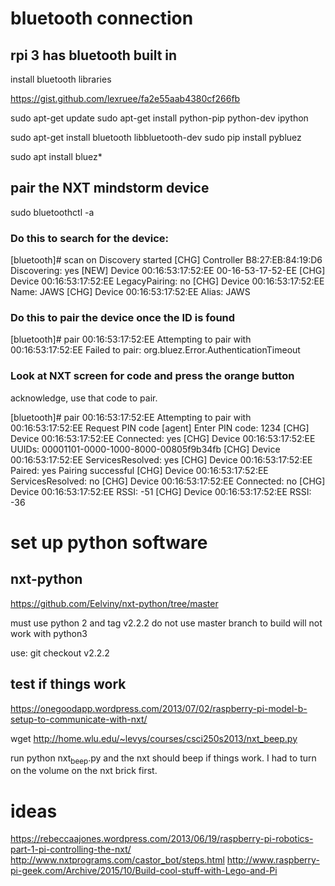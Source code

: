 * bluetooth connection

** rpi 3 has bluetooth built in

  install bluetooth libraries

https://gist.github.com/lexruee/fa2e55aab4380cf266fb

sudo apt-get update
sudo apt-get install python-pip python-dev ipython

sudo apt-get install bluetooth libbluetooth-dev
sudo pip install pybluez

  sudo apt install bluez*

** pair the NXT mindstorm device 

sudo bluetoothctl -a

*** Do this to search for the device:
[bluetooth]# scan on
Discovery started
[CHG] Controller B8:27:EB:84:19:D6 Discovering: yes
[NEW] Device 00:16:53:17:52:EE 00-16-53-17-52-EE
[CHG] Device 00:16:53:17:52:EE LegacyPairing: no
[CHG] Device 00:16:53:17:52:EE Name: JAWS
[CHG] Device 00:16:53:17:52:EE Alias: JAWS

*** Do this to pair the device once the ID is found
[bluetooth]# pair 00:16:53:17:52:EE 
Attempting to pair with 00:16:53:17:52:EE
Failed to pair: org.bluez.Error.AuthenticationTimeout

*** Look at NXT screen for code and press the orange button 

    acknowledge, use that code to pair.


[bluetooth]# pair 00:16:53:17:52:EE 
Attempting to pair with 00:16:53:17:52:EE
Request PIN code
[agent] Enter PIN code: 1234
[CHG] Device 00:16:53:17:52:EE Connected: yes
[CHG] Device 00:16:53:17:52:EE UUIDs: 00001101-0000-1000-8000-00805f9b34fb
[CHG] Device 00:16:53:17:52:EE ServicesResolved: yes
[CHG] Device 00:16:53:17:52:EE Paired: yes
Pairing successful
[CHG] Device 00:16:53:17:52:EE ServicesResolved: no
[CHG] Device 00:16:53:17:52:EE Connected: no
[CHG] Device 00:16:53:17:52:EE RSSI: -51
[CHG] Device 00:16:53:17:52:EE RSSI: -36

* set up python software

** nxt-python
   
https://github.com/Eelviny/nxt-python/tree/master

must use python 2 and tag v2.2.2 do not use master branch to build
will not work with python3

use: git checkout v2.2.2

** test if things work

https://onegoodapp.wordpress.com/2013/07/02/raspberry-pi-model-b-setup-to-communicate-with-nxt/

wget http://home.wlu.edu/~levys/courses/csci250s2013/nxt_beep.py

run python nxt_beep.py and the nxt should beep if things work.
I had to turn on the volume on the nxt brick first.

* ideas

https://rebeccaajones.wordpress.com/2013/06/19/raspberry-pi-robotics-part-1-pi-controlling-the-nxt/
http://www.nxtprograms.com/castor_bot/steps.html
http://www.raspberry-pi-geek.com/Archive/2015/10/Build-cool-stuff-with-Lego-and-Pi

